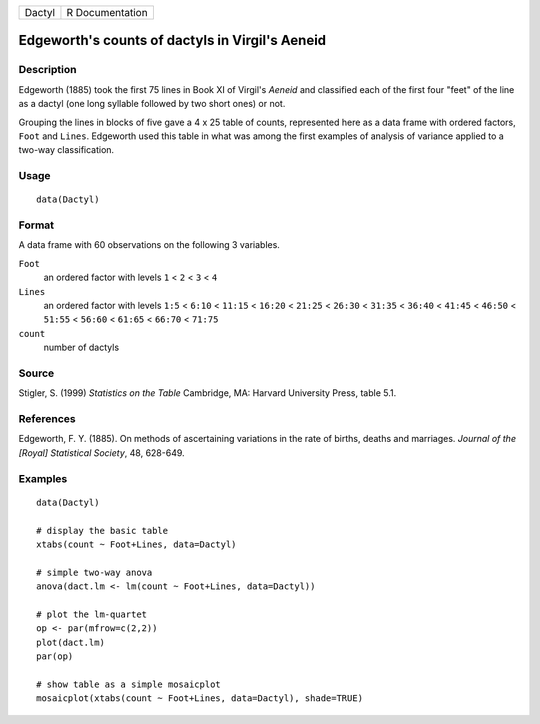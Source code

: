 +--------+-----------------+
| Dactyl | R Documentation |
+--------+-----------------+

Edgeworth's counts of dactyls in Virgil's Aeneid
------------------------------------------------

Description
~~~~~~~~~~~

Edgeworth (1885) took the first 75 lines in Book XI of Virgil's *Aeneid*
and classified each of the first four "feet" of the line as a dactyl
(one long syllable followed by two short ones) or not.

Grouping the lines in blocks of five gave a 4 x 25 table of counts,
represented here as a data frame with ordered factors, ``Foot`` and
``Lines``. Edgeworth used this table in what was among the first
examples of analysis of variance applied to a two-way classification.

Usage
~~~~~

::

    data(Dactyl)

Format
~~~~~~

A data frame with 60 observations on the following 3 variables.

``Foot``
    an ordered factor with levels ``1`` < ``2`` < ``3`` < ``4``

``Lines``
    an ordered factor with levels ``1:5`` < ``6:10`` < ``11:15`` <
    ``16:20`` < ``21:25`` < ``26:30`` < ``31:35`` < ``36:40`` <
    ``41:45`` < ``46:50`` < ``51:55`` < ``56:60`` < ``61:65`` <
    ``66:70`` < ``71:75``

``count``
    number of dactyls

Source
~~~~~~

Stigler, S. (1999) *Statistics on the Table* Cambridge, MA: Harvard
University Press, table 5.1.

References
~~~~~~~~~~

Edgeworth, F. Y. (1885). On methods of ascertaining variations in the
rate of births, deaths and marriages. *Journal of the [Royal]
Statistical Society*, 48, 628-649.

Examples
~~~~~~~~

::

    data(Dactyl)

    # display the basic table
    xtabs(count ~ Foot+Lines, data=Dactyl)

    # simple two-way anova
    anova(dact.lm <- lm(count ~ Foot+Lines, data=Dactyl))

    # plot the lm-quartet
    op <- par(mfrow=c(2,2))
    plot(dact.lm)
    par(op)

    # show table as a simple mosaicplot
    mosaicplot(xtabs(count ~ Foot+Lines, data=Dactyl), shade=TRUE)
